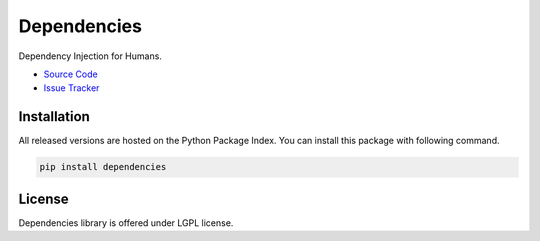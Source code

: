 
.. |travis| image:: https://img.shields.io/travis/proofit404/dependencies.svg?style=flat-square
    :target: https://travis-ci.org/proofit404/dependencies
    :alt: Build Status

.. |coveralls| image:: https://img.shields.io/coveralls/proofit404/dependencies.svg?style=flat-square
    :target: https://coveralls.io/r/proofit404/dependencies
    :alt: Coverage Status

.. |requires| image:: https://img.shields.io/requires/github/proofit404/dependencies.svg?style=flat-square
    :target: https://requires.io/github/proofit404/dependencies/requirements
    :alt: Requirements Status

.. |codacy| image:: https://img.shields.io/codacy/907efcab21d14e9ea1d110411d5791cd.svg?style=flat-square
    :target: https://www.codacy.com/app/proofit404/dependencies
    :alt: Code Quality Status

.. |pypi| image:: https://img.shields.io/pypi/v/dependencies.svg?style=flat-square
    :target: https://pypi.python.org/pypi/dependencies/
    :alt: Python Package Version

============
Dependencies
============

|travis| |coveralls| |requires| |codacy| |pypi|

Dependency Injection for Humans.

- `Source Code`_
- `Issue Tracker`_

Installation
------------

All released versions are hosted on the Python Package Index.  You can
install this package with following command.

.. code:: bash

    pip install dependencies

License
-------

Dependencies library is offered under LGPL license.

.. _source code: https://github.com/proofit404/dependencies
.. _issue tracker: https://github.com/proofit404/dependencies/issues


